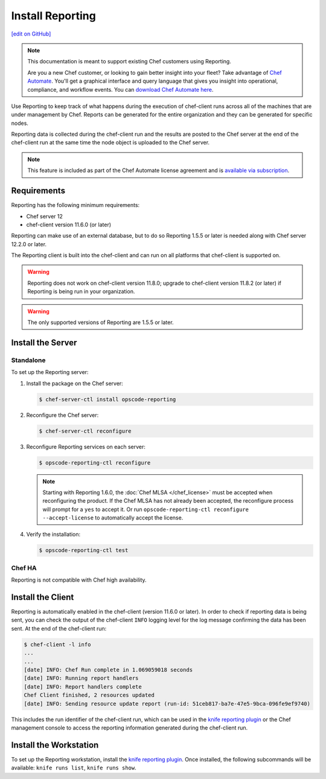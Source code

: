 =====================================================
Install Reporting
=====================================================
`[edit on GitHub] <https://github.com/chef/chef-web-docs/blob/master/chef_master/source/install_reporting.rst>`__

.. tag reporting_legacy

.. note:: This documentation is meant to support existing Chef customers using Reporting.

          Are you a new Chef customer, or looking to gain better insight into your fleet? Take advantage of `Chef Automate </chef_automate.html>`__. You'll get a graphical interface and query language that gives you insight into operational, compliance, and workflow events. You can `download Chef Automate here <https://downloads.chef.io/automate/>`__.

.. end_tag

.. tag reporting_summary

Use Reporting to keep track of what happens during the execution of chef-client runs across all of the machines that are under management by Chef. Reports can be generated for the entire organization and they can be generated for specific nodes.

Reporting data is collected during the chef-client run and the results are posted to the Chef server at the end of the chef-client run at the same time the node object is uploaded to the Chef server.

.. end_tag

.. note:: .. tag chef_subscriptions

          This feature is included as part of the Chef Automate license agreement and is `available via subscription <https://www.chef.io/pricing/>`_.

          .. end_tag

Requirements
=====================================================
.. tag system_requirements_reporting

Reporting has the following minimum requirements:

* Chef server 12
* chef-client version 11.6.0 (or later)

Reporting can make use of an external database, but to do so Reporting 1.5.5 or later is needed along with Chef server 12.2.0 or later.

The Reporting client is built into the chef-client and can run on all platforms that chef-client is supported on.

.. warning:: Reporting does not work on chef-client version 11.8.0; upgrade to chef-client version 11.8.2 (or later) if Reporting is being run in your organization.

.. warning:: The only supported versions of Reporting are 1.5.5 or later.

.. end_tag

Install the Server
=====================================================

Standalone
-----------------------------------------------------
To set up the Reporting server:

#. Install the package on the Chef server:

   .. code-block:: bash

      $ chef-server-ctl install opscode-reporting

#. Reconfigure the Chef server:

   .. code-block:: bash

      $ chef-server-ctl reconfigure

#. Reconfigure Reporting services on each server:

   .. code-block:: bash

      $ opscode-reporting-ctl reconfigure

   .. note:: .. tag chef_license_reconfigure_reporting

             Starting with Reporting 1.6.0, the :doc:`Chef MLSA </chef_license>` must be accepted when reconfiguring the product. If the Chef MLSA has not already been accepted, the reconfigure process will prompt for a ``yes`` to accept it. Or run ``opscode-reporting-ctl reconfigure --accept-license`` to automatically accept the license.

             .. end_tag

#. Verify the installation:

   .. code-block:: bash

      $ opscode-reporting-ctl test

Chef HA
-----------------------------------------------------
Reporting is not compatible with Chef high availability.

Install the Client
=====================================================
Reporting is automatically enabled in the chef-client (version 11.6.0 or later). In order to check if reporting data is being sent, you can check the output of the chef-client ``INFO`` logging level for the log message confirming the data has been sent. At the end of the chef-client run:

.. code-block:: bash

   $ chef-client -l info
   ...
   ...
   [date] INFO: Chef Run complete in 1.069059018 seconds
   [date] INFO: Running report handlers
   [date] INFO: Report handlers complete
   Chef Client finished, 2 resources updated
   [date] INFO: Sending resource update report (run-id: 51ceb817-ba7e-47e5-9bca-096fe9ef9740)

This includes the run identifier of the chef-client run, which can be used in the `knife reporting plugin <https://docs.chef.io/plugin_knife_reporting.html>`_ or the Chef management console to access the reporting information generated during the chef-client run.

Install the Workstation
=====================================================
To set up the Reporting workstation, install the `knife reporting plugin <https://docs.chef.io/plugin_knife_reporting.html>`_. Once
installed, the following subcommands will be available: ``knife runs list``, ``knife runs show``.
